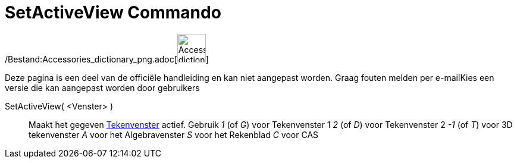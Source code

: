 = SetActiveView Commando
:page-en: commands/SetActiveView_Command
ifdef::env-github[:imagesdir: /nl/modules/ROOT/assets/images]

/Bestand:Accessories_dictionary_png.adoc[image:48px-Accessories_dictionary.png[Accessories
dictionary.png,width=48,height=48]]

Deze pagina is een deel van de officiële handleiding en kan niet aangepast worden. Graag fouten melden per
e-mail[.mw-selflink .selflink]##Kies een versie die kan aangepast worden door gebruikers##

SetActiveView( <Venster> )::
  Maakt het gegeven xref:/Tekenvenster.adoc[Tekenvenster] actief.
  Gebruik
  _1_ (of _G_) voor Tekenvenster 1
  _2_ (of _D_) voor Tekenvenster 2
  _-1_ (of _T_) voor 3D tekenvenster
  _A_ voor het Algebravenster
  _S_ voor het Rekenblad
  _C_ voor CAS
